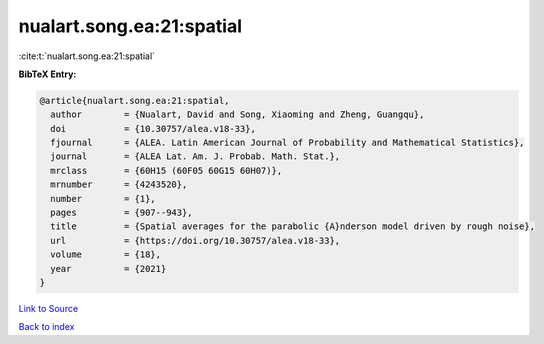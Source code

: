 nualart.song.ea:21:spatial
==========================

:cite:t:`nualart.song.ea:21:spatial`

**BibTeX Entry:**

.. code-block:: bibtex

   @article{nualart.song.ea:21:spatial,
     author        = {Nualart, David and Song, Xiaoming and Zheng, Guangqu},
     doi           = {10.30757/alea.v18-33},
     fjournal      = {ALEA. Latin American Journal of Probability and Mathematical Statistics},
     journal       = {ALEA Lat. Am. J. Probab. Math. Stat.},
     mrclass       = {60H15 (60F05 60G15 60H07)},
     mrnumber      = {4243520},
     number        = {1},
     pages         = {907--943},
     title         = {Spatial averages for the parabolic {A}nderson model driven by rough noise},
     url           = {https://doi.org/10.30757/alea.v18-33},
     volume        = {18},
     year          = {2021}
   }

`Link to Source <https://doi.org/10.30757/alea.v18-33},>`_


`Back to index <../By-Cite-Keys.html>`_
